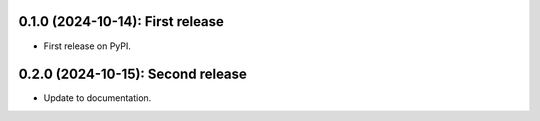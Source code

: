 .. mdinclude:: ../HISTORY.md


---------------------------------
0.1.0 (2024-10-14): First release
---------------------------------

* First release on PyPI.


---------------------------------
0.2.0 (2024-10-15): Second release
---------------------------------

* Update to documentation.
